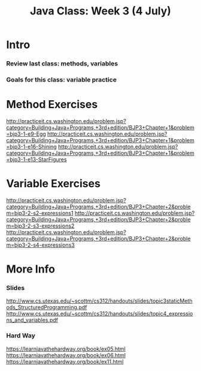 #+TITLE: Java Class: Week 3 (4 July)

* Intro
*** Review last class: methods, variables
*** Goals for this class: variable practice
* Method Exercises
http://practiceit.cs.washington.edu/problem.jsp?category=Building+Java+Programs,+3rd+edition/BJP3+Chapter+1&problem=bjp3-1-e9-Egg
http://practiceit.cs.washington.edu/problem.jsp?category=Building+Java+Programs,+3rd+edition/BJP3+Chapter+1&problem=bjp3-1-e16-Shining
http://practiceit.cs.washington.edu/problem.jsp?category=Building+Java+Programs,+3rd+edition/BJP3+Chapter+1&problem=bjp3-1-e13-StarFigures
* Variable Exercises
http://practiceit.cs.washington.edu/problem.jsp?category=Building+Java+Programs,+3rd+edition/BJP3+Chapter+2&problem=bjp3-2-s2-expressions1
http://practiceit.cs.washington.edu/problem.jsp?category=Building+Java+Programs,+3rd+edition/BJP3+Chapter+2&problem=bjp3-2-s3-expressions2
http://practiceit.cs.washington.edu/problem.jsp?category=Building+Java+Programs,+3rd+edition/BJP3+Chapter+2&problem=bjp3-2-s4-expressions3
* More Info
*** Slides
http://www.cs.utexas.edu/~scottm/cs312/handouts/slides/topic3staticMethods_StructuredProgramming.pdf
http://www.cs.utexas.edu/~scottm/cs312/handouts/slides/topic4_expressions_and_variables.pdf
*** Hard Way
https://learnjavathehardway.org/book/ex05.html
https://learnjavathehardway.org/book/ex06.html
https://learnjavathehardway.org/book/ex11.html
